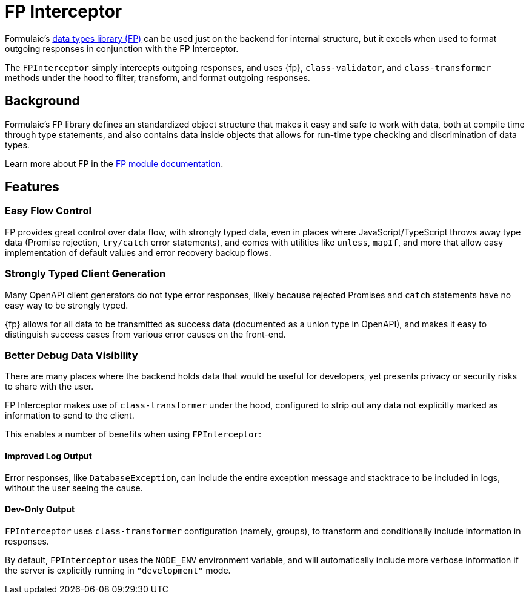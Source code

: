= FP Interceptor

Formulaic's xref:fp::index.adoc[data types library (FP)] can be used just on the backend for internal structure,
but it excels when used to format outgoing responses in conjunction with the FP Interceptor.

The `FPInterceptor` simply intercepts outgoing responses, and uses {fp}, `class-validator`, and `class-transformer` methods under the hood to filter, transform, and format outgoing responses.

== Background

Formulaic's FP library defines an standardized object structure
that makes it easy and safe to work with data,
both at compile time through type statements, and also contains data inside objects that
allows for run-time type checking and discrimination of data types.

Learn more about FP in the xref:fp::index.adoc[FP module documentation].

== Features

=== Easy Flow Control

FP provides great control over data flow, with strongly typed data, even in places where JavaScript/TypeScript throws away type data (Promise rejection, `try/catch` error statements),
and comes with utilities like `unless`, `mapIf`, and more that allow easy implementation of default values and error recovery backup flows.

=== Strongly Typed Client Generation

Many OpenAPI client generators do not type error responses, likely because rejected Promises and
`catch` statements have no easy way to be strongly typed.

{fp} allows for all data to be transmitted as success data (documented as a union type in OpenAPI),
and makes it easy to distinguish success cases from various error causes on the front-end.

=== Better Debug Data Visibility

There are many places where the backend holds data that would be useful for developers,
yet presents privacy or security risks to share with the user.

FP Interceptor makes use of `class-transformer` under the hood, configured to strip out any data
not explicitly marked as information to send to the client.

This enables a number of benefits when using `FPInterceptor`:

==== Improved Log Output

Error responses, like `DatabaseException`, can include the entire exception message
and stacktrace to be included in logs, without the user seeing the cause.

==== Dev-Only Output

`FPInterceptor` uses `class-transformer` configuration (namely, groups), to transform
and conditionally include information in responses.

By default, `FPInterceptor` uses the `NODE_ENV` environment variable, and will automatically
include more verbose information if the server is explicitly running in `"development"` mode.
